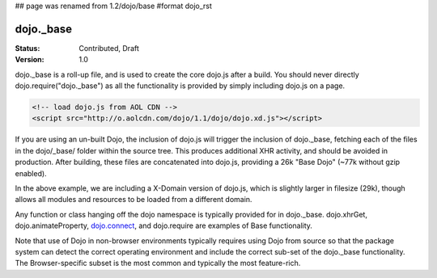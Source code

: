 ## page was renamed from 1.2/dojo/base
#format dojo_rst

dojo._base
==========

:Status: Contributed, Draft
:Version: 1.0

dojo._base is a roll-up file, and is used to create the core dojo.js after a build. You should never directly dojo.require("dojo._base") as all the functionality is provided by simply including dojo.js on a page. 

.. code-block :: html

  <!-- load dojo.js from AOL CDN -->
  <script src="http://o.aolcdn.com/dojo/1.1/dojo/dojo.xd.js"></script>

If you are using an un-built Dojo, the inclusion of dojo.js will trigger the inclusion of dojo._base, fetching each of the files in the dojo/_base/ folder within the source tree. This produces additional XHR activity, and should be avoided in production. After building, these files are concatenated into dojo.js, providing a 26k "Base Dojo" (~77k without gzip enabled). 

In the above example, we are including a X-Domain version of dojo.js, which is slightly larger in filesize (29k), though allows all modules and resources to be loaded from a different domain. 

Any function or class hanging off the dojo namespace is typically provided for in dojo._base. dojo.xhrGet, dojo.animateProperty, `dojo.connect </dojo/connect>`_, and dojo.require are examples of Base functionality. 

Note that use of Dojo in non-browser environments typically requires using Dojo from source so that the package system can detect the correct operating environment and include the correct sub-set of the dojo._base functionality. The Browser-specific subset is the most common and typically the most feature-rich.
